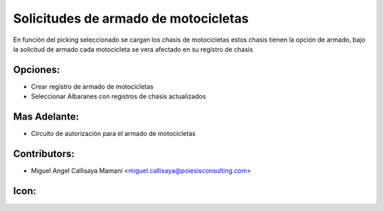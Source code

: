 Solicitudes de armado de motocicletas
==========================================
En función del picking seleccionado se cargan los chasis de motocicletas
estos chasis tienen la opción de armado, bajo la solicitud de armado
cada motocicleta se vera afectado en su registro de chasis

Opciones:
--------------
* Crear registro de armado de motocicletas
* Seleccionar Albaranes con registros de chasis actualizados
Mas Adelante:
------
* Circuito de autorización para el armado de motocicletas

Contributors:
-------------
* Miguel Angel Callisaya Mamani <miguel.callisaya@poiesisconsulting.com>

Icon:
-----


